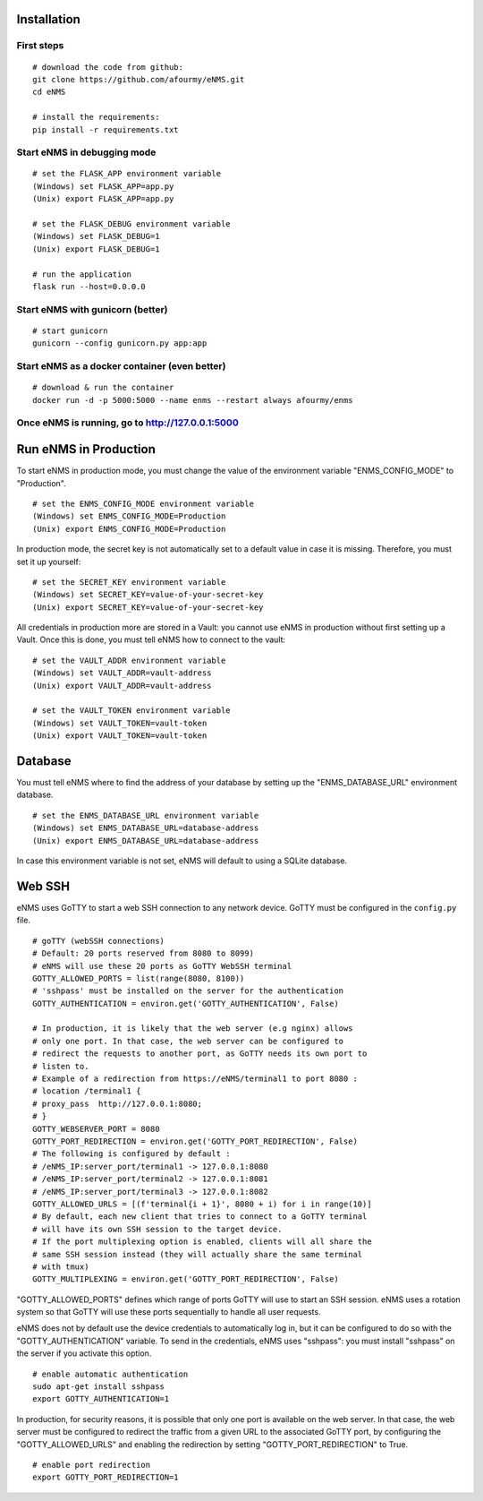 ============
Installation
============

First steps
-----------

::

 # download the code from github:
 git clone https://github.com/afourmy/eNMS.git
 cd eNMS

 # install the requirements:
 pip install -r requirements.txt

Start eNMS in debugging mode
----------------------------

::

 # set the FLASK_APP environment variable
 (Windows) set FLASK_APP=app.py
 (Unix) export FLASK_APP=app.py

 # set the FLASK_DEBUG environment variable
 (Windows) set FLASK_DEBUG=1
 (Unix) export FLASK_DEBUG=1

 # run the application
 flask run --host=0.0.0.0


Start eNMS with gunicorn (better)
---------------------------------

::

 # start gunicorn
 gunicorn --config gunicorn.py app:app


Start eNMS as a docker container (even better)
----------------------------------------------

::

 # download & run the container
 docker run -d -p 5000:5000 --name enms --restart always afourmy/enms

Once eNMS is running, go to http://127.0.0.1:5000
-------------------------------------------------


======================
Run eNMS in Production
======================


To start eNMS in production mode, you must change the value of the environment variable "ENMS_CONFIG_MODE" to "Production".

::

 # set the ENMS_CONFIG_MODE environment variable
 (Windows) set ENMS_CONFIG_MODE=Production
 (Unix) export ENMS_CONFIG_MODE=Production


In production mode, the secret key is not automatically set to a default value in case it is missing. Therefore, you must set it up yourself:

::

 # set the SECRET_KEY environment variable
 (Windows) set SECRET_KEY=value-of-your-secret-key
 (Unix) export SECRET_KEY=value-of-your-secret-key


All credentials in production more are stored in a Vault: you cannot use eNMS in production without first setting up a Vault. Once this is done, you must tell eNMS how to connect to the vault:

::

 # set the VAULT_ADDR environment variable
 (Windows) set VAULT_ADDR=vault-address
 (Unix) export VAULT_ADDR=vault-address

 # set the VAULT_TOKEN environment variable
 (Windows) set VAULT_TOKEN=vault-token
 (Unix) export VAULT_TOKEN=vault-token


========
Database
========

You must tell eNMS where to find the address of your database by setting up the "ENMS_DATABASE_URL" environment database.

::

 # set the ENMS_DATABASE_URL environment variable
 (Windows) set ENMS_DATABASE_URL=database-address
 (Unix) export ENMS_DATABASE_URL=database-address


In case this environment variable is not set, eNMS will default to using a SQLite database.

=======
Web SSH
=======

eNMS uses GoTTY to start a web SSH connection to any network device.
GoTTY must be configured in the ``config.py`` file.

::

  # goTTY (webSSH connections)
  # Default: 20 ports reserved from 8080 to 8099)
  # eNMS will use these 20 ports as GoTTY WebSSH terminal
  GOTTY_ALLOWED_PORTS = list(range(8080, 8100))
  # 'sshpass' must be installed on the server for the authentication
  GOTTY_AUTHENTICATION = environ.get('GOTTY_AUTHENTICATION', False)

  # In production, it is likely that the web server (e.g nginx) allows
  # only one port. In that case, the web server can be configured to
  # redirect the requests to another port, as GoTTY needs its own port to
  # listen to.
  # Example of a redirection from https://eNMS/terminal1 to port 8080 :
  # location /terminal1 {
  # proxy_pass  http://127.0.0.1:8080;
  # }
  GOTTY_WEBSERVER_PORT = 8080
  GOTTY_PORT_REDIRECTION = environ.get('GOTTY_PORT_REDIRECTION', False)
  # The following is configured by default :
  # /eNMS_IP:server_port/terminal1 -> 127.0.0.1:8080
  # /eNMS_IP:server_port/terminal2 -> 127.0.0.1:8081
  # /eNMS_IP:server_port/terminal3 -> 127.0.0.1:8082
  GOTTY_ALLOWED_URLS = [(f'terminal{i + 1}', 8080 + i) for i in range(10)]
  # By default, each new client that tries to connect to a GoTTY terminal
  # will have its own SSH session to the target device.
  # If the port multiplexing option is enabled, clients will all share the
  # same SSH session instead (they will actually share the same terminal
  # with tmux)
  GOTTY_MULTIPLEXING = environ.get('GOTTY_PORT_REDIRECTION', False)

"GOTTY_ALLOWED_PORTS" defines which range of ports GoTTY will use to start an SSH session.
eNMS uses a rotation system so that GoTTY will use these ports sequentially to handle all user requests.

eNMS does not by default use the device credentials to automatically log in, but it can be configured to do so with the "GOTTY_AUTHENTICATION" variable. To send in the credentials, eNMS uses "sshpass": you must install "sshpass" on the server if you activate this option.

::

 # enable automatic authentication
 sudo apt-get install sshpass
 export GOTTY_AUTHENTICATION=1

In production, for security reasons, it is possible that only one port is available on the web server. 
In that case, the web server must be configured to redirect the traffic from a given URL to the associated GoTTY port, by configuring the "GOTTY_ALLOWED_URLS" and enabling the redirection by setting "GOTTY_PORT_REDIRECTION" to True.

::

 # enable port redirection
 export GOTTY_PORT_REDIRECTION=1